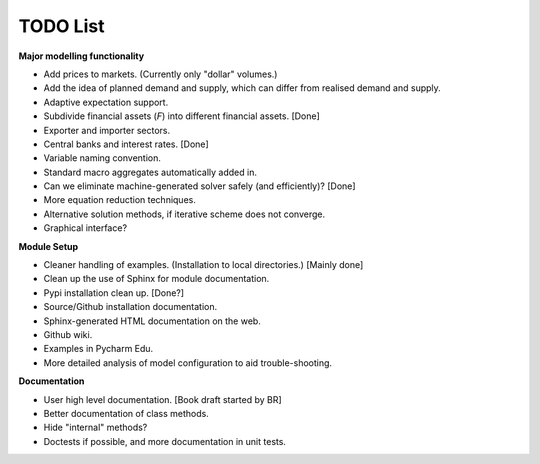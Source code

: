 TODO List
=========

**Major modelling functionality**

- Add prices to markets. (Currently only "dollar" volumes.)
- Add the idea of planned demand and supply, which can differ from realised demand and supply.
- Adaptive expectation support.
- Subdivide financial assets (*F*) into different financial assets. [Done]
- Exporter and importer sectors.
- Central banks and interest rates. [Done]
- Variable naming convention.
- Standard macro aggregates automatically added in.
- Can we eliminate machine-generated solver safely (and efficiently)? [Done]
- More equation reduction techniques.
- Alternative solution methods, if iterative scheme does not converge.
- Graphical interface?

**Module Setup**

- Cleaner handling of examples. (Installation to local directories.) [Mainly done]
- Clean up the use of Sphinx for module documentation.
- Pypi installation clean up. [Done?]
- Source/Github installation documentation.
- Sphinx-generated HTML documentation on the web.
- Github wiki.
- Examples in Pycharm Edu.
- More detailed analysis of model configuration to aid trouble-shooting.

**Documentation**

- User high level documentation. [Book draft started by BR]
- Better documentation of class methods.
- Hide "internal" methods?
- Doctests if possible, and more documentation in unit tests.

